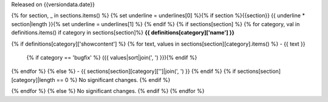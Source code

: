 Released on {{versiondata.date}}

{% for section, _ in sections.items() %}
{% set underline = underlines[0] %}{% if section %}{{section}}
{{ underline * section|length }}{% set underline = underlines[1] %}
{% endif %}
{% if sections[section] %}
{% for category, val in definitions.items() if category in sections[section]%}
**{{ definitions[category]['name'] }}**

{% if definitions[category]['showcontent'] %}
{% for text, values in sections[section][category].items() %}
- {{ text }}
  {% if category == 'bugfix' %} ({{ values|sort|join(', ') }}){% endif %}
 
{% endfor %}
{% else %}
- {{ sections[section][category]['']|join(', ') }}
{% endif %}
{% if sections[section][category]|length == 0 %}
No significant changes.
{% endif %}

{% endfor %}
{% else %}
No significant changes.
{% endif %}
{% endfor %}

